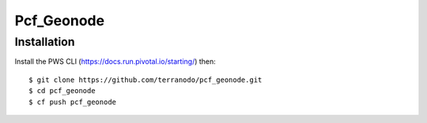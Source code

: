 Pcf_Geonode
========================

Installation
------------

Install the PWS CLI (https://docs.run.pivotal.io/starting/) then::

   $ git clone https://github.com/terranodo/pcf_geonode.git
   $ cd pcf_geonode
   $ cf push pcf_geonode



